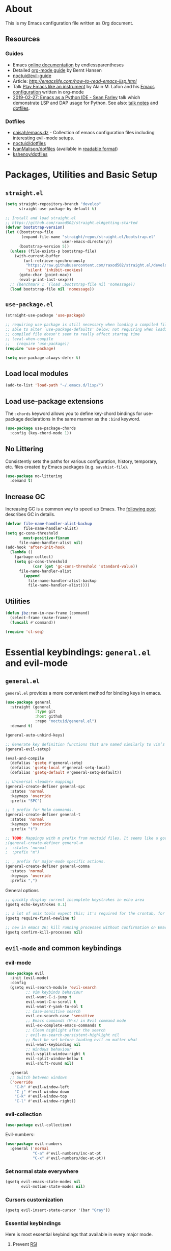 # -*- mode: org; -*-

* About

This is my Emacs configuration file written as Org document.

** Resources

*** Guides
+ Emacs [[http://doc.endlessparentheses.com/][online documentation]] by endlessparentheses
+ Detailed [[http://doc.norang.ca/org-mode.html][org-mode guide]] by Bernt Hansen
+ [[https://github.com/noctuid/evil-guide][noctuid/evil-guide]]
+ Article: [[How to read Emacs Lisp][http://emacslife.com/how-to-read-emacs-lisp.html]]
+ Talk [[https://www.youtube.com/watch?v=gfZDwYeBlO4][Play Emacs like an instrument]] by Alain M. Lafon and his [[https://github.com/munen/emacs.d/][Emacs configuration]] written in org-mode
+ [[https://www.youtube.com/watch?v=GxMAPW9_LsA][2019-02-27: Emacs as a Python IDE - Sean Farley]] talk which demonstrate LSP and DAP usage for Python. See also: [[https://github.com/Emacs-SF/meetup-notes/blob/master/meetups/20190227.org#speaker-sean-farley][talk notes]] and [[https://bitbucket.org/seanfarley/dotfiles/src/default/][dotfiles]].

*** Dotfiles
+ [[https://github.com/caisah/emacs.dz][caisah/emacs.dz]] - Collection of emacs configuration files including interesting evil-mode setups.
+ [[https://github.com/noctuid/dotfiles][noctuid/dotfiles]]
+ [[https://github.com/IvanMalison/dotfiles/tree/master/dotfiles/emacs.d][IvanMalison/dotfiles]] (available in [[https://ivanmalison.github.io/dotfiles][readable format]])
+ [[https://github.com/kshenoy/dotfiles/blob/master/emacs.org][kshenoy/dotfiles]]

* Packages, Utilities and Basic Setup
** =straight.el=

#+begin_src emacs-lisp
(setq straight-repository-branch "develop"
      straight-use-package-by-default t)

;; Install and load straight.el
;; https://github.com/raxod502/straight.el#getting-started
(defvar bootstrap-version)
(let ((bootstrap-file
       (expand-file-name "straight/repos/straight.el/bootstrap.el"
                         user-emacs-directory))
      (bootstrap-version 5))
  (unless (file-exists-p bootstrap-file)
    (with-current-buffer
        (url-retrieve-synchronously
         "https://raw.githubusercontent.com/raxod502/straight.el/develop/install.el"
         'silent 'inhibit-cookies)
      (goto-char (point-max))
      (eval-print-last-sexp)))
  ;; (benchmark 1 `(load ,bootstrap-file nil 'nomessage))
  (load bootstrap-file nil 'nomessage))
#+end_src

** =use-package.el=

#+begin_src emacs-lisp
(straight-use-package 'use-package)

;; requiring use package is still necessary when loading a compiled file to be
;; able to alter `use-package-defaults' below; not requiring when loading a
;; compiled file doesn't seem to really affect startup time
;; (eval-when-compile
;;   (require 'use-package))
(require 'use-package)

(setq use-package-always-defer t)
#+end_src

** Load local modules
#+begin_src emacs-lisp
(add-to-list 'load-path "~/.emacs.d/lisp/")
#+end_src

** Load use-package extensions
The ~:chords~ keyword allows you to define key-chord bindings for use-package declarations in the same manner as the =:bind= keyword.
#+begin_src emacs-lisp
(use-package use-package-chords
  :config (key-chord-mode 1))
#+end_src

** No Littering
Consistently sets the paths for various configuration, history, temporary, etc. files created by Emacs packages (e.g. =savehist-file=).
#+begin_src emacs-lisp
(use-package no-littering
  :demand t)
#+end_src

** Increase GC

Increasing GC is a common way to speed up Emacs. The [[https://bling.github.io/blog/2016/01/18/why-are-you-changing-gc-cons-threshold/][following post]] describes GC in details.
#+begin_src emacs-lisp
(defvar file-name-handler-alist-backup
        file-name-handler-alist)
(setq gc-cons-threshold
        most-positive-fixnum
      file-name-handler-alist nil)
(add-hook 'after-init-hook
  (lambda ()
    (garbage-collect)
    (setq gc-cons-threshold
            (car (get 'gc-cons-threshold 'standard-value))
      file-name-handler-alist
        (append
          file-name-handler-alist-backup
          file-name-handler-alist))))
#+end_src

** Utilities
#+begin_src emacs-lisp
(defun jbz:run-in-new-frame (command)
  (select-frame (make-frame))
  (funcall #'command))

(require 'cl-seq)
#+end_src

* Essential keybindings: =general.el= and evil-mode
** =general.el=
=general.el= provides a more convenient method for binding keys in emacs.
#+begin_src emacs-lisp
(use-package general
  :straight (general
             :type git
             :host github
             :repo "noctuid/general.el")
  :demand t)

(general-auto-unbind-keys)

;; Generate key definition functions that are named similarly to vim’s
(general-evil-setup)

(eval-and-compile
  (defalias 'gsetq #'general-setq)
  (defalias 'gsetq-local #'general-setq-local)
  (defalias 'gsetq-default #'general-setq-default))
#+end_src

#+begin_src emacs-lisp
;; Universal <leader> mappings
(general-create-definer general-spc
  :states 'normal
  :keymaps 'override
  :prefix "SPC")

;; t prefix for Helm commands.
(general-create-definer general-t
  :states 'normal
  :keymaps 'override
  :prefix "t")

;; TODO: Mappings with m prefix from noctuid files. It seems like a good idea.
;(general-create-definer general-m
;  :states 'normal
;  :prefix "m")

;; , prefix for major-mode specific actions.
(general-create-definer general-comma
  :states 'normal
  :keymaps 'override
  :prefix ",")
#+end_src

**** General options

#+begin_src emacs-lisp
;; quickly display current incomplete keystrokes in echo area
(gsetq echo-keystrokes 0.1)

;; a lot of unix tools expect this; it's required for the crontab, for example
(gsetq require-final-newline t)

;; new in emacs 26; kill running processes without confirmation on Emacs exit
(gsetq confirm-kill-processes nil)
#+end_src

** =evil-mode= and common keybindings
*** evil-mode
#+begin_src emacs-lisp
(use-package evil
  :init (evil-mode)
  :config
  (gsetq evil-search-module 'evil-search
         ;; Vim keybinds behaviour
         evil-want-C-i-jump t
         evil-want-C-u-scroll t
         evil-want-Y-yank-to-eol t
         ;; Case-sensitive search
         evil-ex-search-case 'sensitive
         ;; Emacs commands (M-x) in Evil command mode
         evil-ex-complete-emacs-commands t
         ;; Clean highlight after the search
         ; evil-ex-search-persistent-highlight nil
         ;; Must be set before loading evil no matter what
         evil-want-keybinding nil
         ;; Windows behaviour
         evil-vsplit-window-right t
         evil-split-window-below t
         evil-shift-round nil)

  :general
  ;; Switch between windows
  ('override
    "C-h" #'evil-window-left
    "C-j" #'evil-window-down
    "C-k" #'evil-window-top
    "C-l" #'evil-window-right))

#+end_src

*** evil-collection
#+begin_src emacs-lisp
(use-package evil-collection)
#+end_src

Evil-numbers:
#+begin_src emacs-lisp
(use-package evil-numbers
  :general ('normal
            "C-a" #'evil-numbers/inc-at-pt
            "C-x" #'evil-numbers/dec-at-pt))
#+end_src

*** Set normal state everywhere
#+begin_src emacs-lisp
(gsetq evil-emacs-state-modes nil
       evil-motion-state-modes nil)
#+end_src

*** Cursors customization
#+begin_src emacs-lisp
(gsetq evil-insert-state-cursor '(bar "Gray"))
#+end_src

*** Essential keybindings
Here is most essential keybindings that available in every major mode.

**** Prevent [[https://web.eecs.umich.edu/~cscott/rsi.html##whatis][RSI]]
Disable some default keybindings to safe my arms. I got used them years before when first started with plain Emacs.
#+begin_src emacs-lisp
(global-set-key (kbd "C-x C-c") nil)
(global-set-key (kbd "C-x C-s") nil)
(global-set-key (kbd "C-x C-f") nil)

;; Window management is implemented by evil's <C-w>
; (global-set-key (kbd "C-x 1") nil)
; (global-set-key (kbd "C-x 2") nil)
; (global-set-key (kbd "C-x 3") nil)
; (global-set-key (kbd "C-x 4") nil)
; (global-set-key (kbd "C-x 5") nil)
#+end_src

**** Fix ~C-i~ behaviour
#+begin_src emacs-lisp
(general-def normal
    "C-i" #'evil-jump-forward)
#+end_src

**** ~jj~ to leave insert mode:
#+begin_src emacs-lisp
(general-imap "j"
              (general-key-dispatch 'self-insert-command
                "j" 'evil-normal-state))
#+end_src

**** Common keybindings

#+begin_src emacs-lisp
(general-spc "xs"  #'save-buffer
             "h"   #'evil-ex-nohighlight
             "s"   #'save-buffer
             "xk"  #'kill-buffer
             "xc"  #'save-buffers-kill-terminal)
#+end_src

**** Basic refactoring functions
#+begin_src emacs-lisp
(general-spc "rs"  #'delete-trailing-whitespace)
#+end_src

**** Expand region

Increase selected region by semantic units (similar to [[https://github.com/terryma/vim-expand-region][vim-expand-region]]).
#+begin_src emacs-lisp
(use-package expand-region
  :config)

(evil-declare-key 'normal global-map "+" 'er/expand-region)
(evil-declare-key 'visual global-map "+" 'er/expand-region)
(evil-declare-key 'normal global-map "_" 'er/contract-region)
(evil-declare-key 'visual global-map "_" 'er/contract-region)
#+end_src

**** Killing buffers

See related [[https://www.emacswiki.org/emacs/KillingBuffers][EmacsWiki page]].

Kill all buffers, expect the current one:
#+begin_src emacs-lisp
(defun kill-other-buffers ()
  "Kill all other buffers."
  (interactive)
  (mapc 'kill-buffer (delq (current-buffer) (buffer-list))))

(general-spc "Ko" #'kill-other-buffers)
#+end_src

Kill all dired buffers:
#+begin_src emacs-lisp
(defun kill-all-dired-buffers ()
  "Kill all dired buffers."
  (interactive)
  (save-excursion
    (let ((count 0))
      (dolist (buffer (buffer-list))
        (set-buffer buffer)
        (when (equal major-mode 'dired-mode)
          (gsetq count (1+ count))
          (kill-buffer buffer)))
      (message "Killed %i dired buffer(s)." count))))
#+end_src

*** Avy
It works like [[https://github.com/easymotion/vim-easymotion][vim-easymotion]].
#+begin_src emacs-lisp
(use-package avy
  :config
  (general-def '(normal insert)
     "M-;" #'avy-goto-char))
#+end_SRC

*** Which-key mode

[[https://github.com/justbur/emacs-which-key][which-key]] is a package that displays available keybindings in popup.
#+begin_src emacs-lisp
(use-package which-key
  :diminish which-key-mode
  :after evil
  :config
  (gsetq which-key-allow-evil-operators t)
  (which-key-mode))
#+end_src

*** Evil plugins
**** Evil surround
#+begin_src emacs-lisp
(use-package evil-surround
  :init
  (global-evil-surround-mode 1))
#+end_src

**** Evil nerdcommenter
#+begin_src emacs-lisp
(use-package evil-nerd-commenter
  :config
  (evilnc-default-hotkeys nil t)
  :general
  (general-spc (normal visual)
     "ci" #'evilnc-comment-or-uncomment-lines
     "cl" #'evilnc-quick-comment-or-uncomment-to-the-line
     "ll" #'evilnc-quick-comment-or-uncomment-to-the-line
     "cc" #'evilnc-copy-and-comment-lines
     "cp" #'evilnc-comment-or-uncomment-paragraphs
     "cr" #'comment-or-uncomment-region
     "cr" #'comment-or-uncomment-region
     "cv" #'evilnc-toggle-invert-comment-line-by-line
     "."  #'evilnc-copy-and-comment-operator))
#+end_src

**** Evil matchit
#+begin_src emacs-lisp
(use-package evil-matchit)
#+end_src

**** Evil-org
#+begin_src emacs-lisp
(use-package evil-org
  :after (evil org)
  :diminish evil-org-mode
  :config
  (add-hook 'org-mode-hook 'evil-org-mode)
  (add-hook 'evil-org-mode-hook
            (lambda () (evil-org-set-key-theme)))
  (require 'evil-org-agenda)
  (evil-org-agenda-set-keys))
#+end_src

**** Evil-snipe
#+begin_src emacs-lisp
(use-package evil-snipe)
#+end_src

*** Vim-like folding with =origami=
#+begin_src emacs-lisp :tangle no
(defun nin-origami-toggle-node ()
   (interactive)
   (save-excursion ;; leave point where it is
    (goto-char (point-at-eol))             ;; then go to the end of line
    (origami-toggle-node (current-buffer) (point))))                 ;; and try to fold

(use-package origami
  :config
    (add-hook 'prog-mode-hook
      (lambda ()
        (gsetq-local origami-fold-style 'triple-braces)
        (origami-mode)
        (origami-close-all-nodes (current-buffer)))))
#+end_src

*** evil bindings for major modes
**** Initial states
#+begin_src emacs-lisp
(evil-set-initial-state 'calc-mode 'emacs)
(evil-set-initial-state 'messages-buffer-mode 'motion)
#+end_src

**** =M-x package-list-packages=

See following [[https://www.reddit.com/r/emacs/comments/7dsm0j/how_to_get_evilmode_hjkl_to_work_inside_mx/][reddit post]] for more.
#+begin_src emacs-lisp
(with-eval-after-load 'evil
  ;; use evil mode in the buffer created from calling `list-packages'.
  (add-to-list 'evil-buffer-regexps '("*Packages*" . normal))
  (with-eval-after-load 'package
  ;; movement keys j,k,l,h set up for free by defaulting to normal mode.
  ;; mark, unmark, install
  (evil-define-key 'normal package-menu-mode-map (kbd "m") #'package-menu-mark-install)
  (evil-define-key 'normal package-menu-mode-map (kbd "u") #'package-menu-mark-unmark)
  (evil-define-key 'normal package-menu-mode-map (kbd "x") #'package-menu-execute)))
#+end_src

**** =image-mode=
#+begin_src emacs-lisp
(evil-define-key 'normal image-mode-map "q" 'quit-window)
#+end_src

**** =help-mode=
#+begin_src emacs-lisp
(evil-define-key 'normal help-mode-map "q" 'quit-window)
#+end_src

** Remaps

*** Escape Everywhere
Taken from [[https://github.com/noctuid/dotfiles][noctuid dotfiles]]. Escape should be bound to ~keyboard-quit~ or ~keyboard-escape-quit~ in various minibuffer keymaps.
#+begin_src emacs-lisp
(general-def '(minibuffer-local-map
               minibuffer-local-ns-map
               minibuffer-local-completion-map
               minibuffer-local-must-match-map
               minibuffer-local-isearch-map)
  "<escape>" #'keyboard-escape-quit)
#+end_src

*** Disabled defaults
The following binds are used for these purposes: navigation in
minibuffers and some minor modes to emulate normal =hjkl= behaviour
and for confirming/undoing some actions.
#+begin_src emacs-lisp
(global-set-key (kbd "M-h") nil)
(global-set-key (kbd "M-j") nil)
(global-set-key (kbd "M-k") nil)
(global-set-key (kbd "M-l") nil)
#+end_src

* UI/Apperance/Formatting
#+begin_src emacs-lisp
(ignore-errors
  (menu-bar-mode -1)
  (scroll-bar-mode -1)
  (tool-bar-mode -1)
  (tooltip-mode -1)
  (fset 'menu-bar-open nil))
#+end_src

** Use ~y/n~ instead ~yes/no~
#+begin_src emacs-lisp
(fset 'yes-or-no-p 'y-or-n-p)
#+end_src

** Disable cursor blinking
#+begin_src emacs-lisp
(blink-cursor-mode -1)
#+end_src

** Window title

Show file name and mode in window title:
#+begin_src emacs-lisp
(gsetq-default frame-title-format '("%b (%m) — Emacs"))
#+end_src

** Show parens
#+begin_src emacs-lisp
(use-package paren
  :init (show-paren-mode)
  :config (gsetq show-paren-delay 0))
#+end_src

** Trailing whitespaces

#+begin_src emacs-lisp
(gsetq-default whitespace-style '(face trailing spaces space-mark))
(add-hook 'prog-mode-hook (lambda () (gsetq show-trailing-whitespace t)))
(add-hook 'org-mode-hook (lambda () (gsetq show-trailing-whitespace t)))
#+end_src

Activate this to make it available in all other modes:
#+begin_src emacs-lisp :tangle no
(gsetq-default show-trailing-whitespace t)
#+end_src

** Clickable URLs everywhere
#+BEGIN_SRC emacs-lisp
(define-globalized-minor-mode jbz:global-goto-address-mode goto-address-mode
  (lambda () (goto-address-mode 1)))

(jbz:global-goto-address-mode 1)
#+END_SRC

** Solaire mode
=solaire mode= is a plugin that used to visually distinguish file-visiting windows from other types of windows:
#+begin_src emacs-lisp
(use-package solaire-mode
  :init (solaire-global-mode +1)
  :config
  ;; highlight the minibuffer when it is activated:
  (add-hook 'minibuffer-setup-hook #'solaire-mode-in-minibuffer)
  (add-hook 'after-revert-hook #'turn-on-solaire-mode)
  ;; This is necessary for themes in the doom-themes package
  (solaire-mode-swap-bg))
#+end_src

** Highlight current line
#+begin_src emacs-lisp
(global-hl-line-mode t)
#+end_src

** Visual bookmarks
#+begin_src emacs-lisp
(use-package bm
  :ghook
  ('after-init-hook #'bm-repository-load)
  ('kill-buffer-hook #'bm-buffer-save)
  :config
  (gsetq bm-marker 'bm-marker-right
         ;; Disallow cross-buffer 'next'
         bm-cycle-all-buffers nil
         ;; Save and restore bookmarks
         bm-buffer-persistence t
         bm-repository-file "~/.emacs.d/bm-repository"
         bm-restore-repository-on-load t)

  (general-def 'normal
    "]m" #'bm-next
    "[m" #'bm-previous
    "m TAB" #'bm-toggle))
#+end_src

** Show columns numbers
#+begin_src emacs-lisp
(column-number-mode)
#+end_src

** Show line numbers
#+begin_src emacs-lisp
(gsetq-default display-line-numbers-current-absolute nil
              display-line-numbers 'visual
              display-line-numbers-widen nil
              display-line-numbers-width 2)
#+end_src

Disable in some modes:
#+begin_src emacs-lisp
(add-hook 'org-agenda-mode-hook (lambda () (display-line-numbers-mode -1)))
(add-hook 'artist-mode-hook (lambda () (display-line-numbers-mode -1)))
#+end_src

** =redisplay-dont-pause=
The variable =redisplay-dont-pause=, when set to t, will cause Emacs to fully redraw the display before it processes queued input events.
Futher explantation: https://www.masteringemacs.org/article/improving-performance-emacs-display-engine
#+begin_src emacs-lisp :tangle no
(gsetq redisplay-dont-pause t)
#+end_src

** Modeline configuration
*** Doom Modeline
#+begin_src emacs-lisp
(use-package doom-modeline
  :hook (after-init . doom-modeline-mode)
  :config
    (progn
      (set-face-attribute 'doom-modeline-bar nil :background "#3c3836")

  (gsetq doom-modeline-height 18
         doom-modeline-bar-width 1)))
#+end_src

*** Diminish
[[https://github.com/emacsmirror/diminish][diminish]] - plugin to hide minor modes in modeline.
TODO: Should be removed, because not use it after switching to =doom-modeline=.
#+begin_src emacs-lisp
(use-package diminish)
#+end_src

#+begin_src emacs-lisp
(diminish 'abbrev-mode)
(diminish 'auto-revert-mode)
#+end_src

** Color scheme

*** Doom theme
#+begin_src emacs-lisp
(use-package doom-themes
  :config
  (gsetq doom-themes-enable-bold t
         doom-themes-enable-italic t)
  ;; Enable flashing mode-line on errors
  (doom-themes-visual-bell-config)
  ;; Corrects (and improves) org-mode's native fontification.
  (doom-themes-org-config))

(load-theme 'doom-vibrant t)
#+end_src

*** (fallback) gruvbox-dark
#+begin_src emacs-lisp :tangle no
(use-package gruvbox-theme
  :init
  (load-theme 'gruvbox-dark-medium t))
#+end_src

Gruvbox colors for line numbers column:
#+begin_src emacs-lisp :tangle no
(set-face-attribute 'line-number nil
                    :background "#282828")
(set-face-attribute 'line-number-current-line nil
                    :background "#282828"
                    :foreground "#fabd2f")
#+end_src

** =goto-address-mode=
#+begin_src emacs-lisp
(goto-address-mode 1)
#+end_src

** Font
#+begin_src emacs-lisp
(set-face-attribute 'default nil :font "Iosevka-12")
#+end_src

** All The Icons
Just don’t forget to use =M-x all-the-icons-install-fonts RET= after install.
#+begin_src emacs-lisp
(use-package all-the-icons)
#+end_src

** Rainbow mode
#+begin_src emacs-lisp
(use-package rainbow-mode
  :general
  (general-spc "tC" #'rainbow-mode))
#+end_src

* Emacs default options

** Initial buffer
Instead default startup screen open ~*scratch*~ with org-mode:
#+begin_src emacs-lisp
(gsetq inhibit-startup-screen t)
(gsetq initial-scratch-message nil)
(gsetq initial-major-mode 'org-mode)
#+end_src

** scrolloff
#+begin_src emacs-lisp
(gsetq scroll-step 1) ;; Don't center frame
(gsetq scroll-margin 7)
#+end_src

** Work with recent files
#+begin_src emacs-lisp
(use-package recentf
  :init
  (add-hook 'after-init-hook #'recentf-mode)
  (gsetq recentf-max-saved-items 1000)
  :config
  ; (add-to-list 'recentf-exclude (expand-file-name package-user-dir))
  (add-to-list 'recentf-exclude ".cache")
  (add-to-list 'recentf-exclude ".mypy_cache")
  (add-to-list 'recentf-exclude ".ccls-cache")
  (add-to-list 'recentf-exclude ".elfeed")
  (add-to-list 'recentf-exclude "bookmarks")
  (add-to-list 'recentf-exclude "recentf")
  (add-to-list 'recentf-exclude "treemacs/persist.org")
  (add-to-list 'recentf-exclude "url")
  (add-to-list 'recentf-exclude "TAGS")
  (add-to-list 'recentf-exclude "COMMIT_EDITMSG\\'"))
#+end_src

** Undo-tree
There are no standard way to implement persistent undo in Emacs. I use modified solution from [[https://github.com/syl20bnr/spacemacs/issues/774][this issue]].
#+begin_src emacs-lisp
(use-package undo-tree
  :diminish undo-tree-mode
  :config
  (gsetq undo-tree-auto-save-history t
        undo-tree-history-directory-alist
        `(("." . ,(concat user-emacs-directory "undo"))))
  (unless (file-exists-p (concat user-emacs-directory "undo"))
  (make-directory (concat user-emacs-directory "undo")))
  (global-undo-tree-mode 1))
#+end_src

** Save buffer position after exit
#+begin_src emacs-lisp
(save-place-mode 1)
#+end_src

** Disable bell
#+begin_src emacs-lisp
(gsetq ring-bell-function 'ignore)
#+end_src

** Custom file
#+begin_src emacs-lisp
(gsetq custom-file (expand-file-name "custom.el" user-emacs-directory))
(load custom-file :noerror)
#+end_src

** Indentation/Tabs

Use 4 spaces instead of a tab:
#+begin_src emacs-lisp
(gsetq-default tab-width 4)
#+end_src

Don't use tabs at all:
#+begin_src emacs-lisp
(gsetq-default indent-tabs-mode nil)
#+end_src

** Keep backup files in separate directory
#+begin_src emacs-lisp
    (gsetq backup-by-copying t
        create-lockfiles nil
        backup-directory-alist '(("." . "~/.cache/emacs-backups"))
        auto-save-file-name-transforms '((".*" "~/.cache/emacs-backups" t)))
#+end_src

** Confirm before closing Emacs
#+begin_src emacs-lisp :tangle no
(gsetq confirm-kill-emacs 'y-or-n-p)
#+end_src

** Disable auto save
#+begin_src emacs-lisp
(gsetq auto-save-default nil)
#+end_src

** Use system clipboard
#+begin_src emacs-lisp
(gsetq x-select-enable-clipboard t)
#+end_src

** Supress `defadvice' warnings
See [[https://andrewjamesjohnson.com/suppressing-ad-handle-definition-warnings-in-emacs/][this]] post.
#+begin_src emacs-lisp
(gsetq ad-redefinition-action 'accept)
#+end_src

** Follow symlinks
Follow symlinks under VCS without confirmation and edit the "actual" file directly:
#+begin_src emacs-lisp
;; Symbolic link to Git-controlled source file; follow link? (y or n)
(gsetq vc-follow-symlinks nil)
#+end_src

** Choose default external apps

Web-browser:
#+begin_src emacs-lisp
(gsetq browse-url-browser-function 'browse-url-generic
       browse-url-generic-program  "/home/jubnzv/.local/bin/firefox")
#+end_src

** Kill process without confirmation
#+begin_src emacs-lisp
(setq kill-buffer-query-functions (delq 'process-kill-buffer-query-function kill-buffer-query-functions))
#+end_src

** User info
#+begin_src emacs-lisp
(gsetq user-full-name
  (replace-regexp-in-string "\n$" ""
  (shell-command-to-string "git config --get user.name")))
(gsetq user-mail-address
  (replace-regexp-in-string "\n$" ""
  (shell-command-to-string "git config --get user.email")))
#+end_src

* Helm

** Setup
#+begin_src emacs-lisp
  (use-package helm
    :init (helm-mode)
    :config
    (helm-autoresize-mode t)

    (gsetq helm-autoresize-max-height 40
           helm-autoresize-min-height 40
           ;; Enable fuzzy matching for helm commands
           helm-mode-fuzzy-match t
           helm-completion-in-region-fuzzy-match t
           helm-M-x-fuzzy-match t
           helm-buffers-fuzzy-matching t
           helm-recentf-fuzzy-match t
           helm-semantic-fuzzy-match t
           helm-imenu-fuzzy-match t
           ;; Make fuzzy matching faster
           helm-candidate-number-limit 100
           ;; Find files settings
           helm-ff-search-library-in-sexp t
           helm-ff-file-name-history-use-recentf t
           helm-ff-skip-boring-files t)
    :general
    (general-def
      "M-x" #'helm-M-x)

    (general-def helm-map
      "M-k" #'helm-previous-line
      "M-j" #'helm-next-line
      "M-p" #'previous-history-element
      "M-n" #'next-history-element
      "M-l" #'helm-execute-persistent-action)

    (general-def helm-find-files-map
      "M-h" #'helm-find-files-up-one-level
      "M-l" #'helm-execute-persistent-action)

    (general-t "o" #'helm-occur
               "a" #'helm-apropos
               "m" #'helm-man-woman
               "y" #'helm-show-kill-ring
               "e" #'helm-sexp-eval-1
               "r" #'helm-regexp
               "'" #'helm-register
               "C" #'helm-colors
               "T" #'helm-top
               "g" #'helm-google-suggest
               "f" #'helm-find)

    (general-spc "SPC" #'helm-M-x
                 "ee" #'helm-find-files
                 "xr" #'helm-mini
                 "fi" #'helm-semantic-or-imenu
                 "b" #'helm-buffers-list))
#+end_src

** Navigation quickmarks
*** Explore filesystem with Helm:
#+begin_src emacs-lisp
(defmacro jbz:f (f)
  "Wrapper for creating `helm-find-files-1' commands."
  `(lambda () (interactive) (helm-find-files-1 ,f)))
#+end_src

#+begin_src emacs-lisp
(general-spc "eh" (jbz:f "~/")
             "eff" (jbz:f "~/Documents/")
             "efu" (jbz:f "~/Documents/C & UNIX/")
             "efx" (jbz:f "~/Documents/C++/")
             "efp" (jbz:f "~/Documents/Python/")
             "en" (jbz:f "~/Org/Notes/")
             "ed" (jbz:f "~/Dev/")
             "es" (jbz:f "~/Sources/")
             "eS" (jbz:f "~/Scripts/")
             "ew" (jbz:f "~/Work/")
             "eu" (jbz:f "~/Uni/")
             "eo" (jbz:f "~/Org/")
             "en" (jbz:f "~/Org/Notes/")
             "ep" (jbz:f "~/Pictures/")
             "eD" (jbz:f "~/Downloads/")
             "ea" (jbz:f "~/Audio/"))
#+end_src

*** Direct access to certain files
#+begin_src emacs-lisp
(defmacro jbz:fd (f)
  `(lambda () (interactive) (find-file ,f)))
#+end_src

#+begin_src emacs-lisp
(general-spc "emz" (jbz:fd "~/.zshrc")
             "emr" (jbz:fd "~/.config/ranger/rc.conf")
             "emv" (jbz:fd "~/.config/nvim/init.vim")
             "emi" (jbz:fd "~/.config/i3/config")
             "emI" (jbz:fd "~/.config/i3/i3status-rust.toml")
             "emt" (jbz:fd "~/.tmux/tmux.conf")
             "eme" (jbz:fd "~/.emacs.d/config.org"))
#+end_src

** Search with =ag=
#+begin_src emacs-lisp
(use-package ag)
#+end_src

#+begin_src emacs-lisp
(use-package helm-ag)
#+end_src

** Integration with =fasd=
#+begin_src emacs-lisp
(use-package helm-fasd
  :straight (helm-fasd
             :type git
             :host github
             :repo "ajsalminen/helm-fasd")
  :general
  (general-spc "xa" #'helm-fasd))
#+end_src

** Frontend for =describe-bindings=
Basically a drop-in replacement for =describe-bindings=:
#+begin_src emacs-lisp
(use-package helm-descbinds
  :init (helm-descbinds-mode))
#+end_src

** TRAMP interface
#+begin_src emacs-lisp
(use-package helm-tramp
  :general
  (general-t "R" #'helm-tramp))
#+end_src

** Interface for system package manager
=helm-system-packages= is an helm interface to the package manager of host operating system and *remote systems* as well.
#+begin_src emacs-lisp
(use-package helm-system-packages)
#+end_src

* Treemacs/File system

** Treemacs
#+begin_src emacs-lisp
(use-package treemacs
  :general
  (general-def "M-1" #'treemacs))

(treemacs-resize-icons 14)

(use-package treemacs-evil)
(use-package treemacs-projectile)
#+end_src

** Helpers for UNIX

Those functions works like tpope's [[https://github.com/tpope/vim-eunuch][vim-eunuch]] to provide access to common shell commands.

*** Delete current file and buffer
See [[https://emacsredux.com/blog/2013/04/03/delete-file-and-buffer/][this post]].
#+begin_src emacs-lisp
(defun delete-file-and-buffer ()
  "Kill the current buffer and deletes the file it is visiting."
  (interactive)
  (let ((filename (buffer-file-name)))
    (when filename
      (if (vc-backend filename)
          (vc-delete-file filename)
        (progn
          (delete-file filename)
          (message "Deleted file %s" filename)
          (kill-buffer))))))
#+end_src

*** Rename current file and buffer
Source: [[http://steve.yegge.googlepages.com/my-dot-emacs-file][Steve Yegge's .emacs]].
#+begin_src emacs-lisp
(defun rename-file-and-buffer (new-name)
  "Renames both current buffer and file it's visiting to NEW-NAME."
  (interactive "sNew name: ")
  (let ((name (buffer-name))
        (filename (buffer-file-name)))
    (if (not filename)
        (message "Buffer '%s' is not visiting a file!" name)
      (if (get-buffer new-name)
          (message "A buffer named '%s' already exists!" new-name)
        (progn
          (rename-file filename new-name 1)
          (rename-buffer new-name)
          (set-visited-file-name new-name)
          (set-buffer-modified-p nil))))))
#+end_src

*** Define evil commands
#+begin_src emacs-lisp
(evil-ex-define-cmd "Delele" 'delete-file-and-buffer)
(evil-ex-define-cmd "Rename" 'rename-file-and-buffer)
#+end_src
** Open files with external applications
#+begin_src emacs-lisp
(use-package openwith
  :config
  (openwith-mode t)
  (gsetq openwith-associations '(("\\.pdf\\'" "zathura" (file)))))
#+end_src

** dired-mode

Set human readable units:
#+begin_src emacs-lisp
(gsetq-default dired-listing-switches "-alh")
#+end_src

* Projectile

** Setup
#+begin_src emacs-lisp
;; Buffers used by emacs internals.
(defvar jbz:system-buffers
  (list "*scratch*"
        "*Backtrace*"
        "*Messages*"))

(defun jbz:fuzzy-open-files (current-dir-p)
"Context-aware wrapper for `helm-find-files'."
  (interactive "P")
  (cond ((and (projectile-project-p)
              (not current-dir-p))
         (projectile-find-file))
        ((cl-member (buffer-name) jbz:system-buffers :test #'string-match)
         (helm-mini))
        (t
         (helm-find-files nil))))

(use-package projectile
  :init (projectile-mode)
  :general
  (general-spc
    "xf" #'jbz:fuzzy-open-files
    "ps" #'projectile-find-file-in-known-projects
    "pp" #'projectile-switch-project
    "pR" #'projectile-invalidate-cache
    "pc" #'projectile-compile-project
    "pr" #'projectile-run-project
    "\/"  #'helm-projectile-ag)
  (general-def
    "<F10>" #'projectile-make-project)
  :config
  (gsetq projectile-enable-caching t
         projectile-completion-system 'helm
         ;; Open magit on project switch
         ;; projectile-switch-project-action 'projectile-vc
         projectile-switch-project-action 'projectile-find-file
         projectile-project-test-cmd "make test")

  (add-to-list 'projectile-globally-ignored-directories ".ccls-cache")
  (add-to-list 'projectile-globally-ignored-directories ".pytest_cache")
  (add-to-list 'projectile-globally-ignored-directories ".mypy_cache")
  (add-to-list 'projectile-globally-ignored-file-suffixes ".o")
  (add-to-list 'projectile-globally-ignored-file-suffixes ".so")
  (add-to-list 'projectile-globally-ignored-file-suffixes ".a")
  (add-to-list 'projectile-globally-ignored-file-suffixes ".la")
  (add-to-list 'projectile-globally-ignored-file-suffixes ".pyc")
  (add-to-list 'projectile-globally-ignored-file-suffixes ".elc")
  (add-to-list 'projectile-globally-ignored-file-suffixes ".jpg")
  (add-to-list 'projectile-globally-ignored-file-suffixes ".jpeg")
  (add-to-list 'projectile-globally-ignored-file-suffixes ".png")

  (projectile-cleanup-known-projects))
#+end_src

** Integration with helm
#+begin_src emacs-lisp
(use-package helm-projectile)
#+end_src

* Version Control

** Magit
#+begin_src emacs-lisp
(use-package magit
  :general
  (general-spc
    "vs" #'magit-status
    "vl" #'magit-log-buffer-file
    "vP" #'magit-pull
    "vb" #'magit-blame)
  :config
  (when (featurep 'ivy)
    (gsetq magit-completing-read-function #'ivy-completing-read)))
#+end_src

** Git Link
#+begin_src emacs-lisp
(use-package git-link
  :general
  ('normal "SPC vy" #'git-link))
#+end_src

** Git Gutter
#+begin_src emacs-lisp
(use-package git-gutter
  :init (global-git-gutter-mode)
  :general
  (general-def '(normal)
    "]v" (list #'git-gutter:next-hunk :jump t)
    "[v" (list #'git-gutter:previous-hunk :jump t))
  (general-spc
    "vv" #'git-gutter:popup-diff
    "vu" #'git-gutter:update-all-windows
    "v=" #'git-gutter:stage-hunk
    "v-" #'git-gutter:revert-hunk)
  :config
  (gsetq git-gutter:modified-sign "~"
         git-gutter:handled-backends '(git)
         git-gutter:update-interval 2))
#+end_src

* org-mode
#+begin_quote
Friends don't let friends use heroin or org-mode.
#+end_quote

** Initialization

*** org modules

Some of org-mode Contributed Packages are already included in default Emacs installation but requires additional loading. See complete list with descriptions [[https://orgmode.org/worg/org-contrib/][here]].

**** Inline tasks

/Inline tasks/ -- TODO entries embedded in text without treating it is an outline heading. See this [[https://orgmode.org/worg/org-faq.html#list-item-as-todo][article]] for more.

#+begin_src emacs-lisp
(gsetq org-inlinetask-show-first-star t)
#+end_src

/Note/: =org-inlinetask.elc= is already included in Emacs 26.1 package from Debian 10.
#+begin_src emacs-lisp
(require 'org-inlinetask)
#+end_src

** General options

Where are my Org files typically located:
#+begin_src emacs-lisp
(gsetq org-directory "~/Org/")
#+end_src

Enable org-indent-mode:
#+begin_src emacs-lisp
(add-hook 'org-mode-hook 'org-indent-mode)
#+end_src

Keep track of when a certain TODO item was finished:
#+begin_src emacs-lisp
(gsetq org-log-done 'time)
#+end_src

Enable soft-wrap:
#+begin_src emacs-lisp
(gsetq org-startup-truncated nil)
#+end_src

Show inline images (~file://~ links):
#+begin_src emacs-lisp
(gsetq org-startup-with-inline-images t)
#+end_src

Disable ~evil-auto-indent~ for org-mode. Using to prevent weird =O/o= behaviour when insert after heading:
#+begin_src emacs-lisp
(add-hook 'org-mode-hook (lambda () (gsetq evil-auto-indent nil)))
#+end_src

Set external applications to open exported files:
#+begin_src emacs-lisp
(if (assoc "\\.x?html?\\'" org-file-apps)
  (setcdr (assoc "\\.x?html?\\'" org-file-apps) "/home/jubnzv/.local/bin/firefox %s"))
#+end_src

** org-agenda

Agenda files:
#+begin_src emacs-lisp
(gsetq org-agenda-files (append
                        (list "~/Org/Agenda.org")
                        (file-expand-wildcards "~/Uni/*/Notes.org")))
#+end_src

Pick agenda file with =ivy=:
#+begin_src emacs-lisp
(defun jbz-find-org-agenda-file ()
  "Open file from `org-agenda-files'."
  (interactive)
  (ivy-read "org-agenda-files:" (org-agenda-files)
            :require-match t
            :action (lambda (f)
                      (find-file-other-window f))))
#+end_src

Open Agenda buffer in full window:
#+begin_src emacs-lisp
(gsetq org-agenda-window-setup 'only-window)
#+end_src

** org-capture

Notekeeping with =org-capture= described in [[http://sachachua.com/blog/2015/02/learn-take-notes-efficiently-org-mode/][Sacha Chua's blog]]. There is also related [[https://www.reddit.com/r/emacs/comments/2qwh8q/org_mode_one_massive_file_or_tons_of_small_ones/][post]] on reddit.

Default file for =org-capture=:
#+begin_src emacs-lisp
(gsetq org-default-notes-file "~/Org/scratch.org")
#+end_src

Capture templates:
#+begin_src emacs-lisp
(gsetq org-capture-templates
      '(("t" "Task"
         entry (file "~/Org/Agenda.org")
         "* TODO %?\n  %i\n  %a")
        ("T" "Task (urgent)"
         entry (file "~/Org/Agenda.org")
         "* TODO %?
DEADLINE: %T
:PROPERTIES:
:WILD_NOTIFIER_NOTIFY_BEFORE: 240,180,120,60
:END:\n"
        :empty-lines 1
        :order 1)
        ("n" "Note"
         entry (file "~/Org/scratch.org")
         "* %?\n")))
#+end_src
There is also useful snippet: =%(org-insert-time-stamp (org-read-date nil t \"+1d\"))=.

** org-refile

See this [[https://blog.aaronbieber.com/2017/03/19/organizing-notes-with-refile.html][blogpost]] about refiling.
#+begin_src emacs-lisp
(gsetq org-refile-targets '((("~/Org/Agenda.org"
                             "~/Org/Notes/Work.org") :maxlevel . 2)))
#+end_src

** org-export
*** Beamer
#+begin_src emacs-lisp
(eval-after-load "ox-latex"

  ;; update the list of LaTeX classes and associated header (encoding, etc.)
  ;; and structure
  '(add-to-list 'org-latex-classes
                `("beamer"
                  ,(concat "\\documentclass[presentation]{beamer}\n"
                           "[DEFAULT-PACKAGES]"
                           "[PACKAGES]"
                           "[EXTRA]\n")
                  ("\\section{%s}" . "\\section*{%s}")
                  ("\\subsection{%s}" . "\\subsection*{%s}")
                  ("\\subsubsection{%s}" . "\\subsubsection*{%s}"))))
#+end_src

** Links

*** =org-insert-link=
Use HTML title as default description (recipe from [[https://orgmode.org/worg/org-hacks.html][org-hacks]]):
#+begin_src emacs-lisp
(require 'mm-url) ; to include mm-url-decode-entities-string

(defun my-org-insert-link ()
  "Insert org link where default description is set to html title."
  (interactive)
  (let* ((url (read-string "URL: "))
         (title (get-html-title-from-url url)))
    (org-insert-link nil url title)))

(defun get-html-title-from-url (url)
  "Return content in <title> tag."
  (let (x1 x2 (download-buffer (url-retrieve-synchronously url)))
    (save-excursion
      (set-buffer download-buffer)
      (beginning-of-buffer)
      (gsetq x1 (search-forward "<title>"))
      (search-forward "</title>")
      (gsetq x2 (search-backward "<"))
      (mm-url-decode-entities-string (buffer-substring-no-properties x1 x2)))))
#+end_src

** Calendar buffer settings

Set start week on monday:
#+begin_src emacs-lisp
(gsetq calendar-week-start-day 1)
#+end_src

** Functions

Fold everything but the current headline. See this [[https://stackoverflow.com/questions/25161792/emacs-org-mode-how-can-i-fold-everything-but-the-current-headline][stackoverflow question]].
#+begin_src emacs-lisp
(defun org-show-current-heading-tidily ()
  (interactive)  ;Inteactive
  "Show next entry, keeping other entries closed."
  (if (save-excursion (end-of-line) (outline-invisible-p))
      (progn (org-show-entry) (show-children))
    (outline-back-to-heading)
    (unless (and (bolp) (org-on-heading-p))
      (org-up-heading-safe)
      (hide-subtree)
      (error "Boundary reached"))
    (org-overview)
    (org-reveal t)
    (org-show-entry)
    (show-children)))
#+end_src

Recipe from [[https://orgmode.org/worg/org-hacks.html#org98f0887][org-hacks]]:
#+begin_src emacs-lisp
(defun org-back-to-top-level-heading ()
  "Go back to the current top level heading."
  (interactive)
  (or (re-search-backward "^\* " nil t)
      (goto-char (point-min))))
#+end_src

** Keybindings and evil-mode commands

#+begin_src emacs-lisp
(evil-define-key 'normal org-mode-map
  ;; narrow headings
  "<" '(lambda () (interactive) (org-demote-or-promote 1))
  ">" 'org-demote-or-promote
  ;; structure movement and editing
  "gp" 'org-show-current-heading-tidily
  "gP" 'org-back-to-top-level-heading
  "gh" 'counsel-org-goto
  "gt" 'counsel-org-tag)
#+end_src

Use =o= prefix for =org-mode= commands in global scope:
#+begin_src emacs-lisp :tangle no
(general-spc "of" #'jbz-find-org-agenda-file
             "oa" #'org-agenda
             "oc" #'org-capture)
#+end_src

Evil commands:
#+begin_src emacs-lisp
(evil-ex-define-cmd "cal" 'calendar)
#+end_src

Fix org-mode =TAB= in terminal emacs:
#+begin_src emacs-lisp
(add-hook 'org-mode-hook
          (lambda ()
          (define-key evil-normal-state-map (kbd "TAB") 'org-cycle)))
#+end_src

** ox-hugo: exporter backend for Hugo
#+begin_src emacs-lisp
(use-package ox-hugo
  :after ox)
#+end_src

** org-babel

PlantUML configuration:
#+begin_src emacs-lisp
(gsetq org-plantuml-jar-path
  (expand-file-name "/usr/share/plantuml/plantuml.jar"))
#+end_src

Ditaa configuration:
#+begin_src emacs-lisp
(gsetq org-ditaa-jar-path
  (expand-file-name "/usr/share/ditaa/ditaa.jar"))
#+end_src

Instantly show generated image:
#+begin_src emacs-lisp
(add-hook 'org-babel-after-execute-hook
          (lambda ()
            (when org-inline-image-overlays
              (org-redisplay-inline-images))))
#+end_src

Don't confirm codeblock evaluation:
#+begin_src emacs-lisp
(gsetq org-confirm-babel-evaluate nil)
#+end_src

Collapse source code blocks when open an org file.
#+begin_src emacs-lisp
(add-hook 'org-mode-hook 'org-hide-block-all)
#+end_src

Setup available languages for =org-babel-execute=:
#+begin_src emacs-lisp
(org-babel-do-load-languages 'org-babel-load-languages '(
  (plantuml . t)
  (ditaa . t)
  (latex . t)
  (scheme . t)
  (emacs-lisp . t)
  (shell . t)
  (C . t)
  (python . t)))
#+end_src

** Cross-references with =org-ref=
#+begin_src emacs-lisp
(use-package org-ref
  :defer t
  :config
  (gsetq org-ref-bibliography-notes "~/Org/references_notes.org"
        org-ref-default-bibliography '("~/Documents/references.bib")
        org-ref-pdf-directory "~/Documents/bibtex-pdfs/"))
#+end_src

** Download images to org-mode

How to use it:
+ Image from network:
  1. Copy image URI
  2. Call ~org-download-yank~.
  Image will be saved in ~./img~ directory and embedded in org file.
+ Screenshot with =screengrab=:
  1. Call screengrab
  2. Save selected region in ~/tmp/screenshot.png~
  3. Call ~org-download-screenshot~

*** Custom download function

Thanks to [[https://gist.github.com/daviderestivo/ad3dfa38d3f7266d014ce469aafd18dc][daviderestivo]].

This is an helper function for org-download. It creates an \"./image\" folder within the same directory of the org file.
Images are separated inside that image folder by additional folders one per org file.

/Links/:
+ More info can be found [[https://github.com/abo-abo/org-download/issues/40][here]]
+ Usage example in [[https://github.com/abo-abo/org-download/commit/137c3d2aa083283a3fc853f9ecbbc03039bf397b][commit message]]

#+begin_src emacs-lisp
(defun jubnzv/org-download-method (link)
  (let ((filename
         (file-name-nondirectory
          (car (url-path-and-query
                (url-generic-parse-url link)))))
        (dir (concat
              (file-name-directory (buffer-file-name))
              (format "%s/%s/%s"
                      "img"
                      (file-name-base (buffer-file-name))
                      (org-download--dir-2)))))
    (progn
      (gsetq filename-with-timestamp (format "%s%s.%s"
                                            (file-name-sans-extension filename)
                                            (format-time-string org-download-timestamp)
                                            (file-name-extension filename)))
      ;; Check if directory exists otherwise creates it
      (unless (file-exists-p dir)
        (make-directory dir t))
      (message (format "Image: %s saved!" (expand-file-name filename-with-timestamp dir)))
(expand-file-name filename-with-timestamp dir))))
#+end_src

*** Plugin initialization
#+begin_src emacs-lisp
(use-package org-download
  :config
  (gsetq org-download-method 'jubnzv/org-download-method)
  ;; Drag-and-drop to `dired`
  (add-hook 'dired-mode-hook 'org-download-enable))
#+end_src

*** Keybindings
#+begin_src emacs-lisp
(evil-declare-key 'normal org-mode-map ",Dy" 'org-download-yank)
(evil-declare-key 'normal org-mode-map ",Ds" 'org-download-screenshot)
#+end_src

* Terminal/Shell settings
** Eshell

*** Aliases
#+begin_src emacs-lisp
(defun eshell/ll (&rest args)
  (eshell/ls "-la" args))
(defun eshell/q (&rest args)
  (eshell/exit args))
(defun eshell/pd (&rest args)
  (eshell/pushd args))
(defun eshell/pdd (&rest args)
  (eshell/popd args))
#+end_src

** =term-mode=
#+begin_src emacs-lisp
(add-hook 'term-mode-hook (lambda ()
  (which-function-mode -1)))
#+end_src

** Vterm
#+begin_src emacs-lisp
  (defun jbz:vterm-kill-buffers (buffer)
    "Automatically kill buffer when vterm exits."
    (if buffer (kill-buffer buffer)))

  ;; TODO: Somehow vterm enables cursor blinking after the start.
  ;; See: https://github.com/akermu/emacs-libvterm/issues/98
  (defun jbz:vterm-restore-blink (buffer)
    "Disable blink-cursor-mode."
    (blink-cursor-mode 0))

  (defun jbz:vterm-set-emacs-mode ()
    "Set emacs keybindings for a terminal."
     (evil-emacs-state))

  (use-package vterm
    :init
    ;; Not defined, vterm checks boundp for some reason
    (defvar vterm-install t)
    :config
    (add-hook 'vterm-mode-hook #'jbz:vterm-set-emacs-mode)
    (add-to-list 'vterm-exit-functions #'jbz:vterm-kill-buffers)
    (add-to-list 'vterm-exit-functions #'jbz:vterm-restore-blink)
    ;; TODO: Consider usage of minimal zsh configuration file to
    ;;       reduce startup time (~0.6 sec now).
    (gsetq vterm-shell "zsh"
           ;; Set colors pallette suitable for doom-vibrant theme
           ;; Reference: https://raw.githubusercontent.com/joshdick/onedark.vim/master/img/color_reference.png
           ansi-color-names-vector
           ["#282c34" "#e06c75" "#98c379" "#e5c07b" "#61afef" "#c678dd" "#56b6c2" "#abb2bf"]
           ;; increase scrollback
           vterm-max-scrollback 10000))

  (defun jbz:multi-vterm-toggle ()
    "Toggles popup term in horizontal split. Handle single non-project
  '*vterminal*' buffer and per-project buffers."
    (interactive)
    (cond ((projectile-project-p)
           (multi-libvterm-projectile))
          ((string-match "*vterm -" (buffer-name))
           (multi-libvterm-projectile))
          (t
           (multi-libvterm-dedicated-toggle)))
    (blink-cursor-mode 0))

  (use-package multi-libvterm
    :straight (multi-libvterm
               :type git
               :host github
               :repo "suonlight/multi-libvterm"))
#+end_src

** Serial terminal

Configuration options for [[http://kpda.ru/products/kpda00002/][KPDA QNX]]:
#+begin_src emacs-lisp
  (defun jbz-serial-qnx-setup ()
    (interactive)
    (set-buffer-process-coding-system
     'cyrillic-alternativnyj-unix
     'cyrillic-alternativnyj-unix))
#+end_src

* Perspective
#+begin_src emacs-lisp
(use-package perspective
  :init (persp-mode)
  :config
  (general-def '(normal insert vterm-mode-map)
    "M-\\" #'jbz:multi-vterm-toggle
    "M-]" #'persp-next
    "M-[" #'persp-prev
    "M-," #'persp-rename
    "M-r" #'persp-switch-last
    "<M-tab>" #'persp-switch))
#+end_src

* TRAMP
#+begin_src emacs-lisp
(gsetq tramp-default-method "ssh")
#+end_src

* Snippets

*** Setup
#+begin_src emacs-lisp
(use-package yasnippet
  :defer t
  :commands (yas-reload-all yas-minor-mode)
  :general
  (general-def help-map "y" #'yas-describe-tables)
  :config
  ;; Eliminate a message about successful snippet lazy-loading setup
  ;; on init.
  (gsetq yas-verbosity 2)

  ;; Never expand snippets in normal state
  (general-def 'normal yas-minor-mode-map
    [remap yas-expand] #'ignore)

  ; FIXME: Complition with company works only with name, not key
  (general-spc 'normal snippet-mode-map
    "M-l" #'yas-maybe-expand)

  (yas-global-mode 1))

(general-def
    :keymaps        '(yas-keymap yas/keymap)
    "<tab>"         nil
    "TAB"           nil
    "<backtab>"     nil
    "M-l"           'yas-next-field-or-maybe-expand
    "M-h"           'yas-prev-field)
#+end_src

*** Extra snippets
#+begin_src emacs-lisp
(use-package yasnippet-snippets
  :after yasnippet
  :demand t)
#+end_src

* Spell checking
=ispell= can be configured to skip over regions that match regexes.
#+begin_src emacs-lisp
(add-to-list 'ispell-skip-region-alist '("#\\+begin_src" . "#\\+end_src"))
(add-to-list 'ispell-skip-region-alist '("#\\+BEGIN_EXAMPLE" . "#\\+END_EXAMPLE"))
#+end_src

* System applications replacement

** IRC
#+begin_src emacs-lisp
(use-package rcirc
  :init
  :config
  (gsetq rcirc-default-nick "jubnzv"
         rcirc-server-alist '(("irc.freenode.net"
                               :channels ("#debian" "#cppcheck")))
         ;; Keep history
         rcirc-log-flag t
         rcirc-log-directory "~/.irc_logs"
         rcirc-log-filename-function #'jbz/log-filename-with-date
         ;; Ignore away/join/part messages from lurkers.
         rcirc-omit-responses '("JOIN" "PART" "QUIT" "NICK" "AWAY"))
  ;; Taken from
  ;; https://github.com/s1n4/dotfiles/blob/master/emacs.d/config/rcirc-config.el
  (defun jbz/log-filename-with-date (process target)
    (format
     "%s_%s.log"
     (if target
         (rcirc-generate-new-buffer-name process target)
       (process-name process))
     (format-time-string "%Y-%m-%d"))))
#+end_src

** Elfeed
#+begin_src emacs-lisp
(use-package elfeed)
#+end_src

* Programming

** General settings

Here is some common settings and minor mode configurations available in all programming modes.

*** =hs-mode=: folding

+ ~zc~: Fold
+ ~za~: Unfold
+ ~zR~: Unfold everything

#+begin_src emacs-lisp
(add-hook 'prog-mode-hook #'hs-minor-mode)
#+end_src

*** Display identation levels

Alternative to vim's [[https://github.com/Yggdroot/indentLine][indentLine]] plugin.
#+begin_src emacs-lisp
(use-package highlight-indent-guides
  :config
  (gsetq highlight-indent-guides-method 'character)
  (add-hook 'prog-mode-hook 'highlight-indent-guides-mode))
#+end_src

*** =which-func-mode=: display function name in modline

Customize =???= in which-func-mode:
#+begin_src emacs-lisp
(gsetq which-func-unknown "∅")
#+end_src

#+begin_src emacs-lisp
(add-hook 'prog-mode-hook (lambda () (which-function-mode 1)))
#+end_src

***  face
#+begin_src emacs-lisp
(use-package form-feed
  :diminish form-feed-mode
  :config
  (add-hook 'prog-mode-hook 'form-feed-mode))
#+end_src

*** Highlight TODOs
#+begin_src emacs-lisp
(defun jbz:font-lock-todo ()
  (font-lock-add-keywords
   nil
   ;; See also: https://github.com/bbatsov/emacs-lisp-style-guide#comment-annotations
   '(("\\<\\(TODO\\|FIXME\\|OPTIMIZE\\|HACK\\|REVIEW\\|BUG\\|Note\\|xxx\\)"
      1 font-lock-warning-face prepend))))

(general-add-hook 'prog-mode-hook #'jbz:font-lock-todo)
#+END_SRC

*** Spaces > tabs
#+begin_src emacs-lisp
(gsetq-default indent-tabs-mode nil)
#+end_src

*** =gf=: find files
#+begin_src emacs-lisp
(defun jbz:find-file-at-point ()
  "Projectile-aware `find-files-at-point'."
  (interactive)
  (if (projectile-project-p)
      (helm-projectile-find-file-dwim)
      (find-file-at-point)))

(general-def 'normal
  "gf" #'jbz:find-file-at-point)
#+end_src

*** Follow *compile* buffer output
#+begin_src emacs-lisp
(gsetq compilation-scroll-output t)
#+end_src

** ctags support

*** Auto re-generate tags database
This plugin works like [[https://github.com/ludovicchabant/vim-gutentags][vim-gutentags]].
#+begin_src emacs-lisp
(use-package ctags-update
  :config
  (general-spc
    "ct" #'update-tags))
#+end_src

*** Helm interface
#+begin_src emacs-lisp
(use-package helm-etags-plus
  :config
  (general-spc
    "]" #'helm-etags-plus-select))
#+end_src

** Goto definition with =dumb-jump=
#+begin_src emacs-lisp
(use-package dumb-jump
  :general ('normal "gd" #'dumb-jump-go)
  :config
  (gsetq dumb-jump-selector 'helm
         dumb-jump-prefer-searcher 'ag))
#+end_src

** Autocompletion with =company-mode=

Company is a text completion framework for Emacs similar with vim's =deoplete=.
#+begin_src emacs-lisp
(use-package company
  :init (global-company-mode)
  :config
  (gsetq company-tooltip-limit 20
         company-idle-delay 0)

  (defun trishume:company-backend-with-yas (backends)
    "Add :with company-yasnippet to company BACKENDS.
     Taken from https://github.com/syl20bnr/spacemacs/pull/179."
    (if (and (listp backends) (memq 'company-yasnippet backends))
        backends
      (append (if (consp backends)
                  backends
                (list backends))
              '(:with company-yasnippet))))
  ;; Add yasnippet to all backends
  (gsetq company-backends
         (mapcar #'trishume:company-backend-with-yas company-backends))

  (general-def company-active-map
    "M-l" #'company-complete-common-or-cycle
    "M-j" #'company-select-next
    "M-k" #'company-select-previous
    "C-h" nil
    "C-w" nil))
#+end_src

** =flycheck.el= — Syntax checking plugin
#+begin_src emacs-lisp
(use-package flycheck
  :general
  (general-def 'normal
    "]e" #'flycheck-next-error
    "[e" #'flycheck-previous-error)
  :config
  ;; Run a syntax check when changing buffers, just in case you
  ;; modified some other files that impact the current one. See
  ;; https://github.com/flycheck/flycheck/pull/1308.
  (add-to-list 'flycheck-check-syntax-automatically 'idle-buffer-switch)

  (gsetq flycheck-enabled-checkers '(c/c++-cppcheck))

  (global-flycheck-mode +1))
#+end_src

** DAP

[[https://code.visualstudio.com/api/extension-guides/debugger-extension][DAP]] - is a wire protocol for communication between client and Debug Server. It’s similar to the LSP but provides integration with debug server.

Note: =ptvsd= must should be installed: =pip install "ptvsd>=4.2"=.

#+begin_src emacs-lisp
(use-package dap-mode
  :config
  (require 'dap-python)
  (gsetq python-executable 'python3))
#+end_src

** LSP
*** lsp-mode
#+begin_src emacs-lisp
(use-package lsp-mode
  :config (gsetq lsp-prefer-flymake nil
                 lsp-highlight-symbol-at-point nil))
#+end_src

LSP UI looks too noisy out of box. Disabled for now.
#+begin_src emacs-lisp :tangle no
(use-package lsp-ui
  :commands lsp-ui-mode
  :init (gsetq lsp-ui-doc-enable nil
              lsp-ui-doc-header t
              lsp-ui-doc-include-signature t
              lsp-ui-doc-position 'top
              lsp-ui-doc-use-webkit t
              lsp-ui-doc-border (face-foreground 'default)
              lsp-ui-sideline-enable nil
              lsp-ui-sideline-ignore-duplicate t))
#+end_src

#+begin_src emacs-lisp
(use-package company-lsp :commands company-lsp)
#+end_src

*** Microsoft’s python-language-server
#+begin_src emacs-lisp
(use-package lsp-python-ms
  ; Autostart
  ; :hook (python-mode . lsp)
  :demand)
#+end_src

*** ccls extensions
#+begin_src emacs-lisp
(use-package ccls)
; Autostart
;:hook ((c-mode c++-mode objc-mode) .
;     (lambda () (require 'ccls) (lsp))))
#+end_src

** Build systems/Configuration/Other formats

*** CMake
#+begin_src emacs-lisp
(load-file "~/.emacs.d/lisp/cmake-mode.el")
#+end_src

*** Dockerfile
#+begin_src emacs-lisp
(use-package dockerfile-mode
  :mode "Dockerfile\\'")
#+end_src

*** yaml
#+begin_src emacs-lisp
(use-package yaml-mode)
#+end_src

** Languages
*** C/C++
**** Common
#+begin_src emacs-lisp
(add-hook 'c-mode-common-hook '(lambda ()
  (gsetq indent-tabs-mode t
     c-basic-offset 4
     tab-width 4)
  ;; Switch between source and header
  (local-set-key  (kbd "M-a") 'ff-find-other-file)
  (which-function-mode 1) ;; show function name in modeline
  (flycheck-mode)
  (yas-reload-all)
  (yas-minor-mode)))
#+end_src

#+begin_src emacs-lisp
(use-package cc-mode
  :config
  (gsetq-default c-basic-offset 4)
  (setf (alist-get 'other c-default-style) "linux")

  (general-def 'insert c-mode-map
    "RET" #'c-indent-new-comment-line))
#+end_src

#+begin_src emacs-lisp
(modify-syntax-entry ?- "w" c-mode-syntax-table)
(modify-syntax-entry ?_ "w" c-mode-syntax-table)
#+end_src

**** clang tools

#+begin_src emacs-lisp :tangle no
(use-package clang-format
  :general
  (general-spc "lf" #'clang-format-buffer))
#+end_src


#+BEGIN_SRC emacs-lisp
;; Copy-pasted from official LLVM mirror:
;; https://github.com/llvm-mirror/clang/blob/master/tools/clang-format/clang-format.el
(load-file "~/.emacs.d/lisp/clang-format.el")

;; TODO: Use .clang-format from projectile root
;; See: https://eklitzke.org/smarter-emacs-clang-format
;(defun jbz:clang-format-fixed ()
;  "Be aware of .clang-format in projectile root."
;  (when (f-exists? (expand-file-name ".clang-format" (projectile-project-root)))
;    (clang-format-buffer)))
#+END_SRC

**** Explore C/C++ code

=distater=: disassemble C/C++ code under cursor:
#+begin_src emacs-lisp
(use-package disaster)
#+end_src

#+begin_src emacs-lisp
(defun jbz-objdump-file ()
  (interactive)
  (gsetq file (expand-file-name (read-file-name "File: ")))
  (shell-command (concat "objdump -D -M intel " file) "*objdump*"))
#+end_src

#+begin_src emacs-lisp
(defun jbz-objdump-lib-symbols ()
  (interactive)
  (gsetq file (expand-file-name (read-file-name "File: ")))
  (shell-command (concat "objdump -TC " file) "*objdump*"))
#+end_src

#+begin_src emacs-lisp
(defun jbz-readelf-so ()
  (interactive)
  (gsetq file (expand-file-name (read-file-name ".so: ")))
  (shell-command (concat "readelf -S " file) "*readelf*"))
#+end_src

*** Python
**** Common
#+begin_src emacs-lisp
(defun jbz:run-python ()
  "Execute current buffer with system interpreter."
  (interactive)
  (compile (concat "python " (buffer-name)))
  (select-window (previous-window) t))

(use-package python
  :general
  (general-def 'normal
    "<f10>" #'jbz:run-python)
  (general-comma
    "r" 'run-python
    "sb" 'python-shell-send-buffer
    "sd" 'python-shell-send-defun
    "sr" 'python-shell-send-region))
#+end_src

#+begin_src emacs-lisp
(modify-syntax-entry ?- "w" python-mode-syntax-table)
(modify-syntax-entry ?_ "w" python-mode-syntax-table)
#+end_src

**** virtualenv
#+begin_src emacs-lisp
(use-package pyvenv
  :general
  (general-comma
    "va" 'pyvenv-activate
    "vd" 'pyvenv-deactivate))
#+end_src

**** pytest integration
#+begin_src emacs-lisp
(use-package python-pytest)
#+end_src

*** LISP
Here is my configuration for following languages:
+ Scheme ([[https://www.call-cc.org/][Chicken Scheme]])
+ [[https://racket-lang.org/][Racket]]
+ Emacs lisp

[[https://gitlab.com/jaor/geiser][Geiser]] is an Emacs environment to hack and have fun in Scheme.
#+begin_src emacs-lisp
(use-package geiser
  :config
  (gsetq geiser-active-implementations '(chicken)))
#+end_src

Use [[https://wiki.call-cc.org/][Chicken Scheme]] as default implementation:
#+begin_src emacs-lisp
(gsetq scheme-program-name "csi -:c")
#+end_src

For Racket, [[https://github.com/greghendershott/racket-mode][racket-mode]] looks more interesring because it provides more Racket REPL interraction routines.
#+begin_src emacs-lisp
(use-package racket-mode
  :config
  (modify-syntax-entry ?- "w" racket-mode-syntax-table)
  (modify-syntax-entry ?- "w" racket-repl-mode-syntax-table))
#+end_src

**** Some general settings

Treat dash as part of word:
#+begin_src emacs-lisp
(modify-syntax-entry ?- "w" emacs-lisp-mode-syntax-table)
#+end_src

Display Lambda as λ (see [[http://ergoemacs.org/emacs/emacs_pretty_lambda.html][this]] article):
#+begin_src emacs-lisp
(defun my-add-pretty-lambda ()
  "Make some word or string show as pretty Unicode symbols"
  (gsetq prettify-symbols-alist
        '(("lambda" . 955)
          ("->" . 8594)
          ("=>" . 8658)
          ("map" . 8614)))
          (prettify-symbols-mode))

(add-hook 'emacs-lisp-mode-hook 'my-add-pretty-lambda)
(add-hook 'geiser-mode-hook 'my-add-pretty-lambda)
(add-hook 'racket-mode-hook 'my-add-pretty-lambda)
(add-hook 'racket-repl-mode-hook 'my-add-pretty-lambda)
#+end_src

**** Lispy & LispyVille

***** Lispy
[[https://github.com/abo-abo/lispy][Lispy]] is vi-inspired plugin that provides useful keybindings for editing LISP sources.
#+begin_src emacs-lisp
(use-package lispy)
#+end_src

***** Lispyville
#+begin_src emacs-lisp
(use-package lispyville
  :init
  (add-hook 'racket-mode-hook 'lispyville-mode)
  (add-hook 'geiser-mode-hook 'lispyville-mode)
  (add-hook 'racket-repl-mode-hook 'lispyville-mode)
  (add-hook 'emacs-lisp-mode-hook 'lispyville-mode)
  :config
  (lispyville-set-key-theme
   '(operators c-w prettify)))
#+end_src

**** Rainbow delimiters

=rainbow-delimiters= mode is too distracting to use for languages other than Lisp.
#+begin_src emacs-lisp
(use-package rainbow-delimiters
  :commands (rainbow-delimiters-mode rainbow-delimiters)
  :init
  (add-hook 'racket-mode-hook 'rainbow-delimiters-mode)
  (add-hook 'racket-repl-mode-hook 'rainbow-delimiters-mode)
  (add-hook 'geiser-mode-hook 'rainbow-delimiters-mode)
  (add-hook 'emacs-lisp-mode-hook 'rainbow-delimiters-mode))
#+end_src

*** Verilog
#+begin_src emacs-lisp
(use-package verilog-mode
  :config
  (gsetq verilog-auto-newline           nil
         verilog-auto-indent-on-newline t
         verilog-tab-always-indent      t
         verilog-tab-to-comment         nil))
#+end_src

*** Rust
[[https://github.com/brotzeit/rustic][rustic]] - Rust development environment for Emacs. =org-babel= integration it's his strength.
#+begin_src emacs-lisp
(use-package rustic)
#+end_src

#+begin_src emacs-lisp
(add-hook 'rust-mode-hook '(lambda()
  (which-function-mode 1)
  (flycheck-mode)
  (yas-reload-all)
  (yas-minor-mode)))
#+end_src

#+begin_src emacs-lisp
(evil-declare-key 'normal rust-mode-map ",Ef" 'rust-format-buffer)
#+end_src

* Utilities/Configuration/Help

** Better *help* buffer with =helpful=
#+begin_src emacs-lisp
(use-package helpful
  :general
  (general-def help-map
    "K" #'helpful-at-point
    "RET" #'helpful-visit-reference)
  :config
  (general-def 'normal helpful-mode
    :definer 'minor-mode
    "q" #'quit-window))

#+end_src
** Profile startup with =ESUP=
#+begin_src emacs-lisp
(use-package esup)
#+end_src

** Re-create a =*scratch*=

Re-create a =*scratch*= buffer (see [[https://www.emacswiki.org/emacs/RecreateScratchBuffer][EmacsWiki: Recreate Scratch Buffer]]):
#+begin_src emacs-lisp
(defun create-scratch-buffer nil
   "create a scratch buffer"
   (interactive)
   (switch-to-buffer (get-buffer-create "*scratch*"))
   (org-mode))
#+end_src

** Display Key and Command in Real Time
#+begin_src emacs-lisp
(use-package command-log-mode
  :config
  (gsetq command-log-mode-open-log-turns-on-mode t
         command-log-mode-key-binding-open-log nil
         command-log-mode-is-global t
         clm/log-command-indentation 2
         command-log-mode-window-font-size 0)
  :general
  (general-spc "Rl" #'clm/toggle-command-log-buffer))
#+end_src

** Track frequently used commands with ~keyfreq~

The frequently used commands should be assigned efficient key bindings.
See this [[http://blog.binchen.org/posts/how-to-be-extremely-efficient-in-emacs.html][post]] by Bin Chen.

See generated report with ~keyfreq-html~.

#+begin_src emacs-lisp
(use-package keyfreq
  :config
  ; Exclude most common commands
  (gsetq keyfreq-excluded-commands
      '(forward-char
        backward-char
        previous-line
        next-line
	save-buffer
  ; See: http://emacshorrors.com/posts/self-insert-command.html
	; self-insert-command
  self-insert-command
	org-self-insert-command
  ; ivy
  ivy-next-line
	; Evil
	evil-delete-backward-char-and-join
  evil-previous-visual-line
  evil-next-visual-line
	evil-normal-state
	evil-jump-backward
	evil-forward-char
	evil-backward-char
	evil-org-delete-char
	evil-insert
	evil-previous-line
	evil-next-line
	evil-ex-nohighlight
	evil-forward-word-begin
	evil-backward-word-begin))
  (gsetq keyfreq-file "~/.emacs.d/keyfreq"
	keyfreq-file-lock "~/.emacs.d/keyfreq.lock")
  (keyfreq-mode 1)
  (keyfreq-autosave-mode 1))
#+end_src

** Instant access to Emacs configuration files
#+begin_src emacs-lisp
(defun open-config-file (file-path)
  "Open file from ~/.emacs.d in another window."
  (interactive)
  (find-file-other-window (expand-file-name file-path user-emacs-directory)))
#+end_src

#+begin_src emacs-lisp
(which-key-add-key-based-replacements "SPC R" "Configure Emacs")
(which-key-add-key-based-replacements "SPC R c" "reload config")
(general-spc "Rc" (lambda() (interactive)(load-file "~/.emacs.d/config.el")))
#+end_src

** Emacs daemon hooks

Following lines are required to load theme when using =emacsclient -c=.
See [[https://stackoverflow.com/questions/18904529/after-emacs-deamon-i-can-not-see-new-theme-in-emacsclient-frame-it-works-fr][this]] stackoverflow for explantations.
#+begin_src emacs-lisp :tangle no
(if (daemonp)
    (add-hook 'after-make-frame-functions (lambda (frame)
                        (when (eq (length (frame-list)) 2)
                            (progn
                              (select-frame frame)
                              (load-theme 'doom-vibrant)))))
  (load-theme 'doom-vibrant  1))
#+end_src

* Load private settings
#+begin_src emacs-lisp
(let ((local-file "~/Work/env/emacs-local.el"))
  (if (file-exists-p local-file)
      (load-file local-file)
      (message "Warning: %s is inaccessable!" local-file)))
#+end_src
